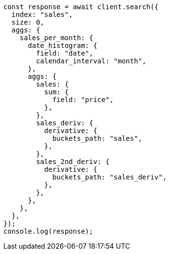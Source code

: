 // This file is autogenerated, DO NOT EDIT
// Use `node scripts/generate-docs-examples.js` to generate the docs examples

[source, js]
----
const response = await client.search({
  index: "sales",
  size: 0,
  aggs: {
    sales_per_month: {
      date_histogram: {
        field: "date",
        calendar_interval: "month",
      },
      aggs: {
        sales: {
          sum: {
            field: "price",
          },
        },
        sales_deriv: {
          derivative: {
            buckets_path: "sales",
          },
        },
        sales_2nd_deriv: {
          derivative: {
            buckets_path: "sales_deriv",
          },
        },
      },
    },
  },
});
console.log(response);
----

